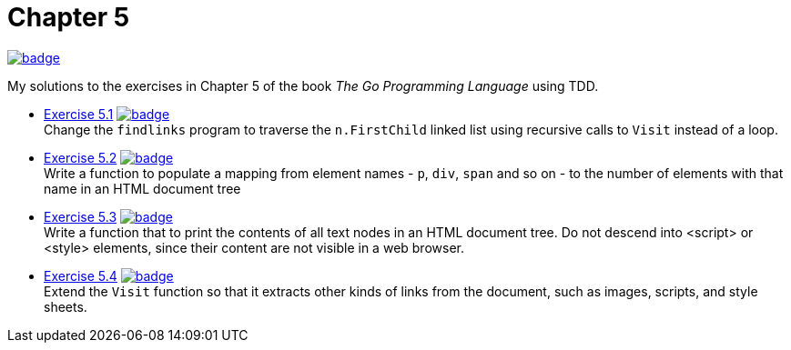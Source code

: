 = Chapter 5
// Refs:
:url-base: https://github.com/fenegroni/TGPL-exercise-solutions
:url-workflows: {url-base}/workflows
:url-actions: {url-base}/actions
:badge-chapter5: image:{url-workflows}/Chapter 5/badge.svg?branch=main[link={url-actions}]
:badge-exercise51: image:{url-workflows}/Exercise 5.1/badge.svg?branch=main[link={url-actions}]
:badge-exercise52: image:{url-workflows}/Exercise 5.2/badge.svg?branch=main[link={url-actions}]
:badge-exercise53: image:{url-workflows}/Exercise 5.3/badge.svg?branch=main[link={url-actions}]
:badge-exercise54: image:{url-workflows}/Exercise 5.4/badge.svg?branch=main[link={url-actions}]

{badge-chapter5}

My solutions to the exercises in Chapter 5 of the book
_The Go Programming Language_
using TDD.

* {url-base}/tree/master/chapter5/exercise5.1[Exercise 5.1] {badge-exercise51} +
Change the `findlinks` program to traverse the `n.FirstChild` linked list
using recursive calls to `Visit` instead of a loop.
* {url-base}/tree/master/chapter5/exercise5.2[Exercise 5.2] {badge-exercise52} +
Write a function to populate a mapping from element names - `p`, `div`, `span` and so on -
to the number of elements with that name in an HTML document tree
* {url-base}/tree/master/chapter5/exercise5.3[Exercise 5.3] {badge-exercise53} +
Write a function that to print the contents of all text nodes in an HTML document tree.
Do not descend into <script> or <style> elements,
since their content are not visible in a web browser.
* {url-base}/tree/master/chapter5/exercise5.4[Exercise 5.4] {badge-exercise54} +
Extend the `Visit` function so that
it extracts other kinds of links from the document,
such as images, scripts, and style sheets.
